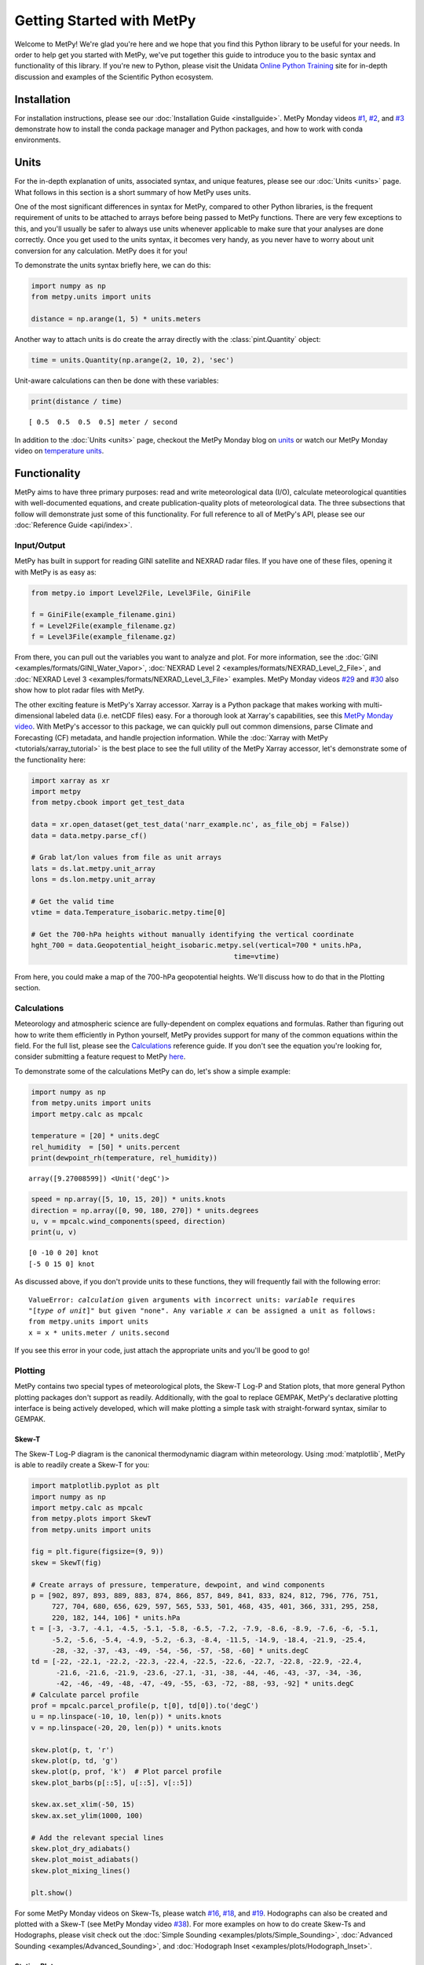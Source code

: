 Getting Started with MetPy
==========================

Welcome to MetPy! We're glad you're here and we hope that you find this Python library
to be useful for your needs. In order to help get you started with MetPy, we've put together
this guide to introduce you to the basic syntax and functionality of this library. If you're
new to Python, please visit the Unidata `Online Python Training`_ site for in-depth
discussion and examples of the Scientific Python ecosystem.

.. _`Online Python Training`: https://unidata.github.io/online-python-training/

------------
Installation
------------

For installation instructions, please see our :doc:`Installation Guide <installguide>`.
MetPy Monday videos `#1`_, `#2`_, and `#3`_ demonstrate how to install the conda package
manager and Python packages, and how to work with conda environments.

.. _#1: https://youtu.be/-fOfyHYpKck
.. _#2: https://youtu.be/G3AF-nhNyDk
.. _#3: https://youtu.be/15DNH25UCi0

-----
Units
-----

For the in-depth explanation of units, associated syntax, and unique features, please see
our :doc:`Units <units>` page. What follows in this section is a short summary of how MetPy
uses units.

One of the most significant differences in syntax for MetPy, compared to other Python
libraries, is the frequent requirement of units to be attached to arrays before being
passed to MetPy functions. There are very few exceptions to this, and you'll usually be
safer to always use units whenever applicable to make sure that your analyses are done
correctly. Once you get used to the units syntax, it becomes very handy, as you never have
to worry about unit conversion for any calculation. MetPy does it for you!

To demonstrate the units syntax briefly here, we can do this:

.. code-block:: python

    import numpy as np
    from metpy.units import units

    distance = np.arange(1, 5) * units.meters

Another way to attach units is do create the array directly with the :class:`pint.Quantity`
object:

.. code-block:: python

    time = units.Quantity(np.arange(2, 10, 2), 'sec')

Unit-aware calculations can then be done with these variables:

.. code-block:: python

    print(distance / time)

.. parsed-literal::
    [ 0.5  0.5  0.5  0.5] meter / second


In addition to the :doc:`Units <units>` page, checkout the MetPy Monday blog on
`units <https://www.unidata.ucar.edu/blogs/developer/en/entry/metpy-mondays-4-units-in>`_
or watch our MetPy Monday video on
`temperature units <https://www.youtube.com/watch?v=iveJCqxe3Z4>`_.

-------------
Functionality
-------------

MetPy aims to have three primary purposes: read and write meteorological data (I/O), calculate
meteorological quantities with well-documented equations, and create publication-quality plots
of meteorological data. The three subsections that follow will demonstrate just some of this
functionality. For full reference to all of MetPy's API, please see our
:doc:`Reference Guide <api/index>`.

++++++++++++
Input/Output
++++++++++++

MetPy has built in support for reading GINI satellite and NEXRAD radar files. If you have one
of these files, opening it with MetPy is as easy as:

.. code-block:: python

    from metpy.io import Level2File, Level3File, GiniFile

    f = GiniFile(example_filename.gini)
    f = Level2File(example_filename.gz)
    f = Level3File(example_filename.gz)

From there, you can pull out the variables you want to analyze and plot. For more information,
see the :doc:`GINI <examples/formats/GINI_Water_Vapor>`,
:doc:`NEXRAD Level 2 <examples/formats/NEXRAD_Level_2_File>`, and
:doc:`NEXRAD Level 3 <examples/formats/NEXRAD_Level_3_File>` examples. MetPy Monday videos
`#29`_ and `#30`_ also show how to plot radar files with MetPy.

.. _`#29`: https://youtu.be/73fhfV2zOt8
.. _`#30`: https://youtu.be/fSax8g9EfxM

The other exciting feature is MetPy's Xarray accessor. Xarray is a Python package that
makes working with multi-dimensional labeled data (i.e. netCDF files) easy. For a thorough
look at Xarray's capabilities, see this `MetPy Monday video <https://youtu.be/_9j7Y1-lk-o>`_.
With MetPy's accessor to this package, we can quickly pull out common dimensions, parse
Climate and Forecasting (CF) metadata, and handle projection information. While the
:doc:`Xarray with MetPy <tutorials/xarray_tutorial>` is the best place to see the full utility
of the MetPy Xarray accessor, let's demonstrate some of the functionality here:

.. code-block:: python

    import xarray as xr
    import metpy
    from metpy.cbook import get_test_data

    data = xr.open_dataset(get_test_data('narr_example.nc', as_file_obj = False))
    data = data.metpy.parse_cf()

    # Grab lat/lon values from file as unit arrays
    lats = ds.lat.metpy.unit_array
    lons = ds.lon.metpy.unit_array

    # Get the valid time
    vtime = data.Temperature_isobaric.metpy.time[0]

    # Get the 700-hPa heights without manually identifying the vertical coordinate
    hght_700 = data.Geopotential_height_isobaric.metpy.sel(vertical=700 * units.hPa,
                                                     time=vtime)

From here, you could make a map of the 700-hPa geopotential heights. We'll discuss how to
do that in the Plotting section.

++++++++++++
Calculations
++++++++++++

Meteorology and atmospheric science are fully-dependent on complex equations and formulas.
Rather than figuring out how to write them efficiently in Python yourself, MetPy provides
support for many of the common equations within the field. For the full list, please see the
`Calculations <api/generated/metpy.calc.html>`_ reference guide. If you don't see the equation
you're looking for, consider submitting a feature request to MetPy
`here <https://github.com/Unidata/MetPy/issues/new/choose>`_.

To demonstrate some of the calculations MetPy can do, let's show a simple example:

.. code-block:: python

    import numpy as np
    from metpy.units import units
    import metpy.calc as mpcalc

    temperature = [20] * units.degC
    rel_humidity  = [50] * units.percent
    print(dewpoint_rh(temperature, rel_humidity))

.. parsed-literal::

    array([9.27008599]) <Unit('degC')>

.. code-block:: python

    speed = np.array([5, 10, 15, 20]) * units.knots
    direction = np.array([0, 90, 180, 270]) * units.degrees
    u, v = mpcalc.wind_components(speed, direction)
    print(u, v)

.. parsed-literal::

    [0 -10 0 20] knot
    [-5 0 15 0] knot

As discussed above, if you don't provide units to these functions, they will frequently
fail with the following error:

.. parsed-literal::

    ValueError: `calculation` given arguments with incorrect units: `variable` requires
    "[`type of unit`]" but given "none". Any variable `x` can be assigned a unit as follows:
    from metpy.units import units
    x = x * units.meter / units.second

If you see this error in your code, just attach the appropriate units and you'll be good to go!

++++++++
Plotting
++++++++

MetPy contains two special types of meteorological plots, the Skew-T Log-P and Station plots,
that more general Python plotting packages don't support as readily. Additionally, with the
goal to replace GEMPAK, MetPy's declarative plotting interface is being actively developed,
which will make plotting a simple task with straight-forward syntax, similar to GEMPAK.

******
Skew-T
******

The Skew-T Log-P diagram is the canonical thermodynamic diagram within meteorology. Using
:mod:`matplotlib`, MetPy is able to readily create a Skew-T for you:

.. code-block:: python

        import matplotlib.pyplot as plt
        import numpy as np
        import metpy.calc as mpcalc
        from metpy.plots import SkewT
        from metpy.units import units

        fig = plt.figure(figsize=(9, 9))
        skew = SkewT(fig)

        # Create arrays of pressure, temperature, dewpoint, and wind components
        p = [902, 897, 893, 889, 883, 874, 866, 857, 849, 841, 833, 824, 812, 796, 776, 751,
             727, 704, 680, 656, 629, 597, 565, 533, 501, 468, 435, 401, 366, 331, 295, 258,
             220, 182, 144, 106] * units.hPa
        t = [-3, -3.7, -4.1, -4.5, -5.1, -5.8, -6.5, -7.2, -7.9, -8.6, -8.9, -7.6, -6, -5.1,
             -5.2, -5.6, -5.4, -4.9, -5.2, -6.3, -8.4, -11.5, -14.9, -18.4, -21.9, -25.4,
             -28, -32, -37, -43, -49, -54, -56, -57, -58, -60] * units.degC
        td = [-22, -22.1, -22.2, -22.3, -22.4, -22.5, -22.6, -22.7, -22.8, -22.9, -22.4,
              -21.6, -21.6, -21.9, -23.6, -27.1, -31, -38, -44, -46, -43, -37, -34, -36,
              -42, -46, -49, -48, -47, -49, -55, -63, -72, -88, -93, -92] * units.degC
        # Calculate parcel profile
        prof = mpcalc.parcel_profile(p, t[0], td[0]).to('degC')
        u = np.linspace(-10, 10, len(p)) * units.knots
        v = np.linspace(-20, 20, len(p)) * units.knots

        skew.plot(p, t, 'r')
        skew.plot(p, td, 'g')
        skew.plot(p, prof, 'k')  # Plot parcel profile
        skew.plot_barbs(p[::5], u[::5], v[::5])

        skew.ax.set_xlim(-50, 15)
        skew.ax.set_ylim(1000, 100)

        # Add the relevant special lines
        skew.plot_dry_adiabats()
        skew.plot_moist_adiabats()
        skew.plot_mixing_lines()

        plt.show()

.. image:: _static/sounding_example.png
   :width: 600 px
   :align: center

For some MetPy Monday videos on Skew-Ts, please watch `#16`_, `#18`_, and `#19`_. Hodographs
can also be created and plotted with a Skew-T (see MetPy Monday video `#38`_).
For more examples on how to do create Skew-Ts and Hodographs, please visit
check out the :doc:`Simple Sounding <examples/plots/Simple_Sounding>`,
:doc:`Advanced Sounding <examples/Advanced_Sounding>`, and
:doc:`Hodograph Inset <examples/plots/Hodograph_Inset>`.

.. _`#16`: https://youtu.be/oog6_b-844Q
.. _`#18`: https://youtu.be/quFXzaNbWXM
.. _`#19`: https://youtu.be/7QsBJTwuLvE
.. _`#38`: https://youtu.be/c0Uc7imDNv0

*************
Station Plots
*************

Station plots display surface or upper-air station data in a concise manner. The creation of
these plots is made straightforward with MetPy. MetPy supplies the ability to create each
station plot and place the points on the map. The creation of 2-D cartographic maps, commonly
used in meteorology for observational and model visualization, relies upon the :mod:`CartoPy`
library. This package handles projections and transforms to make sure your data is plotted in
the correct location.

For examples on how to make a station plot, please see the
:doc:`Station Plot <examples/plots/Station_Plot>` and
:doc:`Station Plot Layout <examples/plots/Station_Plot_with_Layout>` examples.

************
Gridded Data
************

While MetPy doesn't provide many new tools for 2-D gridded data maps, we do provide lots of
examples illustrating how to use MetPy for data analysis and CartoPy for visualization. Those
examples can be found in the :doc:`MetPy Gallery <examples/index>` and the
`Unidata Python Gallery`_.

One unique tool in MetPy for gridded data is cross-section analysis. A detailed example of how
to create a cross section with your gridded data is available
:doc:`here <examples/cross_section>`.

.. _`Unidata Python Gallery`: https://unidata.github.io/python-gallery/

********************
Declarative Plotting
********************

The declarative plotting interface, which is still under active development, aims to replicate
the simple plotting declarations in GEMPAK to make map creation straightforward, especially
for those less familiar with Python, CartoPy, and matplotlib. To demonstrate the ease of
creating a plot with this interface, let's make a color-filled plot of temperature using
NARR data.

.. code-block:: python

    import xarray as xr
    from metpy.cbook import get_test_data
    from metpy.plots import ImagePlot, MapPanel, PanelContainer
    from metpy.units import units

    # Use sample NARR data for plotting
    narr = xr.open_dataset(get_test_data('narr_example.nc', as_file_obj=False))

    img = ImagePlot()
    img.data = narr
    img.field = 'Geopotential_height'
    img.level = 850 * units.hPa

    panel = MapPanel()
    panel.area = 'us'
    panel.layers = ['coastline', 'borders', 'states', 'rivers', 'ocean', 'land']
    panel.title = 'NARR Example'
    panel.plots = [img]

    pc = PanelContainer()
    pc.size = (10, 8)
    pc.panels = [panel]
    pc.show()

.. image:: _static/declarative_example.png
   :width: 800 px
   :align: center

Other plot types are available, including contouring to create overlay maps. For an example of
this, check out the :doc:`Combined Plotting <examples/plots/Combined_plotting>` example. MetPy
Monday videos `#69`_, `#70`_, and `#71`_ also demonstrate the declarative plotting interface.

.. _`#69`: https://youtu.be/mbxE2ovXx9M
.. _`#70`: https://youtu.be/QgS27jwj8OI
.. _`#71`: https://youtu.be/RBJ8Pm7x4ok

----------------------
Other Python Resources
----------------------

While MetPy does a lot of things, it doesn't do everything. Here are some other good resources
to use as you start using MetPy and Python for meteorology and atmospheric science:

**Training and Example Sites**

* `Online Python Training`_
* `Unidata Python Gallery`_
* `Unidata Python Workshop`_
* `MetPy Monday Playlist`_

**Useful Python Packages**

* `Siphon`_: remote access of meteorological data via THREDDS servers
* `Xarray`_: reading/writing labeled N-dimensional arrays
* `Pandas`_: reading/writing tabular data
* `NumPy`_: numerical computations
* `Matplotlib`_: creation of publication-quality figures
* `CartoPy`_: publication-quality cartographic maps
* `SatPy`_: read and visualize satellite data
* `PyART`_: read and visualize radar data

.. _Siphon: https://unidata.github.io/siphon/
.. _`Unidata Python Workshop`: https://unidata.github.io/python-workshop
.. _`MetPy Monday Playlist`:
     https://www.youtube.com/playlist?list=PLQut5OXpV-0ir4IdllSt1iEZKTwFBa7kO
.. _`Xarray`: http://xarray.pydata.org/en/stable/
.. _`Pandas`: https://pandas.pydata.org
.. _`NumPy`: https://numpy.org/devdocs
.. _`Matplotlib`: https://matplotlib.org
.. _`CartoPy`: https://scitools.org.uk/cartopy/docs/latest/
.. _`SatPy`: https://satpy.readthedocs.io/en/latest/
.. _`PyART`: https://arm-doe.github.io/pyart/

-------
Support
-------

Get stuck trying to use MetPy with your data? Unidata's Python team is here to help! See our
`support page <https://github.com/Unidata/MetPy/blob/master/SUPPORT.md>`_ for more information.

